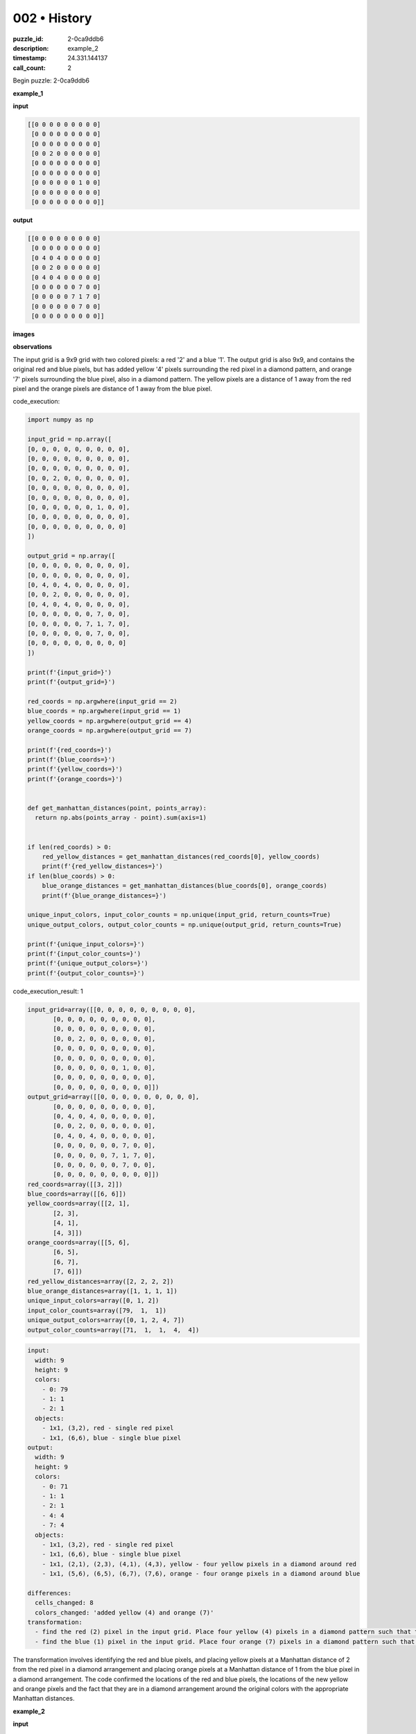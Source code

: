 002 • History
=============

:puzzle_id: 2-0ca9ddb6
:description: example_2
:timestamp: 24.331.144137
:call_count: 2






Begin puzzle: 2-0ca9ddb6






**example_1**

**input**

.. code-block::

   [[0 0 0 0 0 0 0 0 0]
    [0 0 0 0 0 0 0 0 0]
    [0 0 0 0 0 0 0 0 0]
    [0 0 2 0 0 0 0 0 0]
    [0 0 0 0 0 0 0 0 0]
    [0 0 0 0 0 0 0 0 0]
    [0 0 0 0 0 0 1 0 0]
    [0 0 0 0 0 0 0 0 0]
    [0 0 0 0 0 0 0 0 0]]

**output**

.. code-block::

   [[0 0 0 0 0 0 0 0 0]
    [0 0 0 0 0 0 0 0 0]
    [0 4 0 4 0 0 0 0 0]
    [0 0 2 0 0 0 0 0 0]
    [0 4 0 4 0 0 0 0 0]
    [0 0 0 0 0 0 7 0 0]
    [0 0 0 0 0 7 1 7 0]
    [0 0 0 0 0 0 7 0 0]
    [0 0 0 0 0 0 0 0 0]]

**images**





.. image:: _images/000-example_1_input.png
   :align: left
   :width: 45%




.. image:: _images/000-example_1_output.png
   :align: left
   :width: 45%





**observations**






The input grid is a 9x9 grid with two colored pixels: a red '2' and a blue '1'. The output grid is also 9x9, and contains the original red and blue pixels, but has added yellow '4' pixels surrounding the red pixel in a diamond pattern, and orange '7' pixels surrounding the blue pixel, also in a diamond pattern. The yellow pixels are a distance of 1 away from the red pixel and the orange pixels are distance of 1 away from the blue pixel.






code_execution:






.. code-block:: python


   import numpy as np

   input_grid = np.array([
   [0, 0, 0, 0, 0, 0, 0, 0, 0],
   [0, 0, 0, 0, 0, 0, 0, 0, 0],
   [0, 0, 0, 0, 0, 0, 0, 0, 0],
   [0, 0, 2, 0, 0, 0, 0, 0, 0],
   [0, 0, 0, 0, 0, 0, 0, 0, 0],
   [0, 0, 0, 0, 0, 0, 0, 0, 0],
   [0, 0, 0, 0, 0, 0, 1, 0, 0],
   [0, 0, 0, 0, 0, 0, 0, 0, 0],
   [0, 0, 0, 0, 0, 0, 0, 0, 0]
   ])

   output_grid = np.array([
   [0, 0, 0, 0, 0, 0, 0, 0, 0],
   [0, 0, 0, 0, 0, 0, 0, 0, 0],
   [0, 4, 0, 4, 0, 0, 0, 0, 0],
   [0, 0, 2, 0, 0, 0, 0, 0, 0],
   [0, 4, 0, 4, 0, 0, 0, 0, 0],
   [0, 0, 0, 0, 0, 0, 7, 0, 0],
   [0, 0, 0, 0, 0, 7, 1, 7, 0],
   [0, 0, 0, 0, 0, 0, 7, 0, 0],
   [0, 0, 0, 0, 0, 0, 0, 0, 0]
   ])

   print(f'{input_grid=}')
   print(f'{output_grid=}')

   red_coords = np.argwhere(input_grid == 2)
   blue_coords = np.argwhere(input_grid == 1)
   yellow_coords = np.argwhere(output_grid == 4)
   orange_coords = np.argwhere(output_grid == 7)

   print(f'{red_coords=}')
   print(f'{blue_coords=}')
   print(f'{yellow_coords=}')
   print(f'{orange_coords=}')


   def get_manhattan_distances(point, points_array):
     return np.abs(points_array - point).sum(axis=1)


   if len(red_coords) > 0:
       red_yellow_distances = get_manhattan_distances(red_coords[0], yellow_coords)
       print(f'{red_yellow_distances=}')
   if len(blue_coords) > 0:
       blue_orange_distances = get_manhattan_distances(blue_coords[0], orange_coords)
       print(f'{blue_orange_distances=}')

   unique_input_colors, input_color_counts = np.unique(input_grid, return_counts=True)
   unique_output_colors, output_color_counts = np.unique(output_grid, return_counts=True)

   print(f'{unique_input_colors=}')
   print(f'{input_color_counts=}')
   print(f'{unique_output_colors=}')
   print(f'{output_color_counts=}')






code_execution_result: 1






.. code-block::

   input_grid=array([[0, 0, 0, 0, 0, 0, 0, 0, 0],
          [0, 0, 0, 0, 0, 0, 0, 0, 0],
          [0, 0, 0, 0, 0, 0, 0, 0, 0],
          [0, 0, 2, 0, 0, 0, 0, 0, 0],
          [0, 0, 0, 0, 0, 0, 0, 0, 0],
          [0, 0, 0, 0, 0, 0, 0, 0, 0],
          [0, 0, 0, 0, 0, 0, 1, 0, 0],
          [0, 0, 0, 0, 0, 0, 0, 0, 0],
          [0, 0, 0, 0, 0, 0, 0, 0, 0]])
   output_grid=array([[0, 0, 0, 0, 0, 0, 0, 0, 0],
          [0, 0, 0, 0, 0, 0, 0, 0, 0],
          [0, 4, 0, 4, 0, 0, 0, 0, 0],
          [0, 0, 2, 0, 0, 0, 0, 0, 0],
          [0, 4, 0, 4, 0, 0, 0, 0, 0],
          [0, 0, 0, 0, 0, 0, 7, 0, 0],
          [0, 0, 0, 0, 0, 7, 1, 7, 0],
          [0, 0, 0, 0, 0, 0, 7, 0, 0],
          [0, 0, 0, 0, 0, 0, 0, 0, 0]])
   red_coords=array([[3, 2]])
   blue_coords=array([[6, 6]])
   yellow_coords=array([[2, 1],
          [2, 3],
          [4, 1],
          [4, 3]])
   orange_coords=array([[5, 6],
          [6, 5],
          [6, 7],
          [7, 6]])
   red_yellow_distances=array([2, 2, 2, 2])
   blue_orange_distances=array([1, 1, 1, 1])
   unique_input_colors=array([0, 1, 2])
   input_color_counts=array([79,  1,  1])
   unique_output_colors=array([0, 1, 2, 4, 7])
   output_color_counts=array([71,  1,  1,  4,  4])






.. code-block:: yaml

   input:
     width: 9
     height: 9
     colors:
       - 0: 79
       - 1: 1
       - 2: 1
     objects:
       - 1x1, (3,2), red - single red pixel
       - 1x1, (6,6), blue - single blue pixel
   output:
     width: 9
     height: 9
     colors:
       - 0: 71
       - 1: 1
       - 2: 1
       - 4: 4
       - 7: 4
     objects:
       - 1x1, (3,2), red - single red pixel
       - 1x1, (6,6), blue - single blue pixel
       - 1x1, (2,1), (2,3), (4,1), (4,3), yellow - four yellow pixels in a diamond around red
       - 1x1, (5,6), (6,5), (6,7), (7,6), orange - four orange pixels in a diamond around blue

   differences:
     cells_changed: 8
     colors_changed: 'added yellow (4) and orange (7)'
   transformation:
     - find the red (2) pixel in the input grid. Place four yellow (4) pixels in a diamond pattern such that the Manhattan distance from the red pixel is 2.
     - find the blue (1) pixel in the input grid. Place four orange (7) pixels in a diamond pattern such that the Manhattan distance from the blue pixel is 1.

The transformation involves identifying the red and blue pixels, and placing yellow pixels at a Manhattan distance of 2 from the red pixel in a diamond arrangement and placing orange pixels at a Manhattan distance of 1 from the blue pixel in a diamond arrangement.
The code confirmed the locations of the red and blue pixels, the locations of the new yellow and orange pixels and the fact that they are in a diamond arrangement around the original colors with the appropriate Manhattan distances.






**example_2**

**input**

.. code-block::

   [[0 0 0 8 0 0 0 0 0]
    [0 0 0 0 0 0 0 0 0]
    [0 0 0 0 0 0 2 0 0]
    [0 0 1 0 0 0 0 0 0]
    [0 0 0 0 0 0 0 0 0]
    [0 0 0 0 0 0 0 0 0]
    [0 0 0 0 0 0 1 0 0]
    [0 2 0 0 0 0 0 0 0]
    [0 0 0 0 0 0 0 0 0]]

**output**

.. code-block::

   [[0 0 0 8 0 0 0 0 0]
    [0 0 0 0 0 4 0 4 0]
    [0 0 7 0 0 0 2 0 0]
    [0 7 1 7 0 4 0 4 0]
    [0 0 7 0 0 0 0 0 0]
    [0 0 0 0 0 0 7 0 0]
    [4 0 4 0 0 7 1 7 0]
    [0 2 0 0 0 0 7 0 0]
    [4 0 4 0 0 0 0 0 0]]

**images**





.. image:: _images/001-example_2_input.png
   :align: left
   :width: 45%




.. image:: _images/001-example_2_output.png
   :align: left
   :width: 45%





**observations**






====






INSTRUCTIONS:






Review Examples Phase

pairs of input and output grids will be shown to you one at a time

you will examine and analyze the text and image for each example

you may use code execution with tools like numpy to examine patterns
after examining the grids, document the attributes of each as such

use a yaml block for the details

.. code-block:: yaml

   input:
   width: X
   height: Y
   colors:
     - N: (count)
   objects:
     - size, position and color - desc

.. code-block:: yaml

   output:
   width: X
   height: Y
   colors:
     - N: (count)
   objects:
     - size, position and color - desc

.. code-block:: yaml

   differences:
   cells_changed: N
   colors_changed: desc
   transformation:
     - speculate on transformation rules

your response for this phase should contain the following content parts


* begin with a verbal description of your perception of the input and output
  grid
* run a ``code_execution`` part to test your perceptions - since the code you use
  may not be carried forward on following prompts, be sure to have the code
  print you findings in the output remember that you have access to many python
  libraries for analyzing the grids and validating patterns
* review your findings and try to determine what the natural language program
  is for the transformation








.. seealso::

   - :doc:`002-history`
   - :doc:`002-response`
